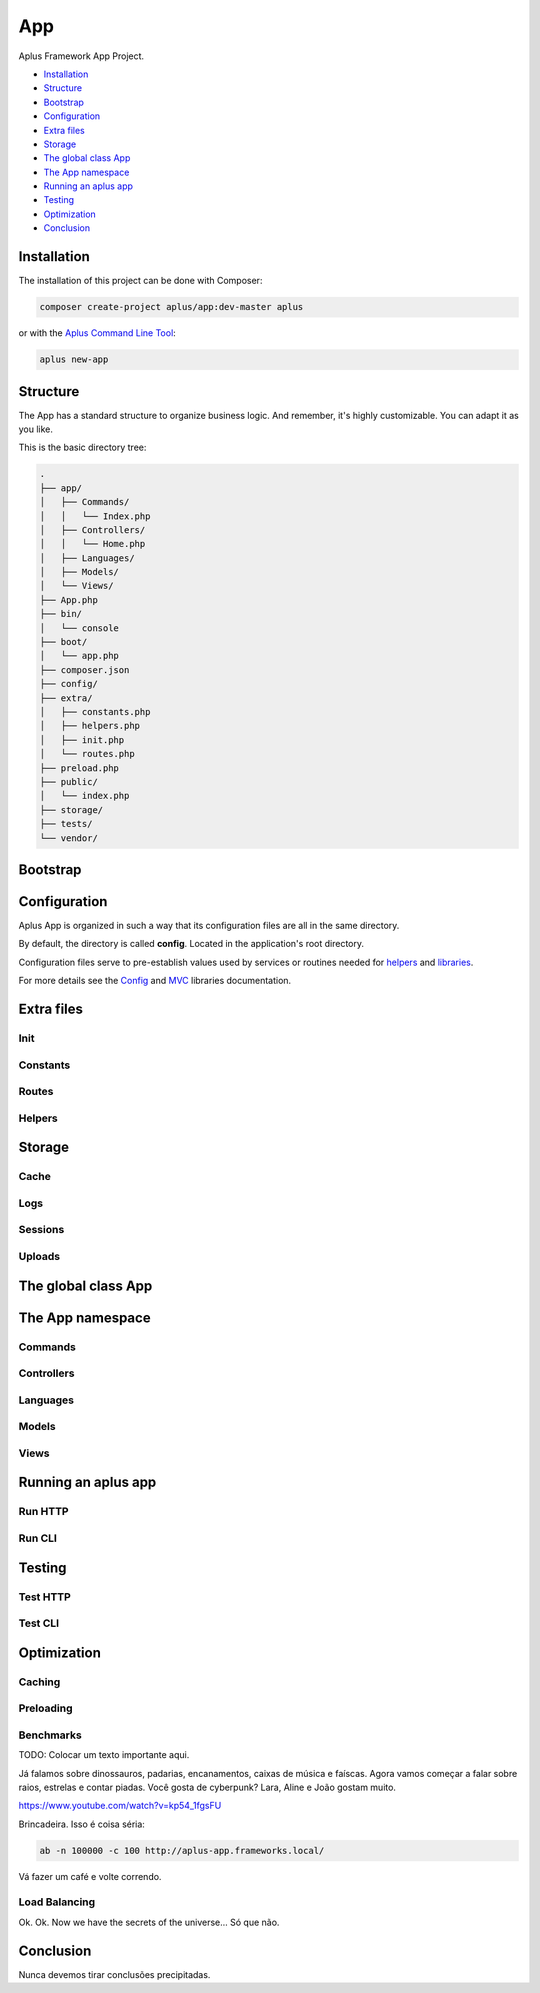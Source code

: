 App
===

.. image:: image.png
    :alt: Aplus Framework App Project

Aplus Framework App Project.

- `Installation`_
- `Structure`_
- `Bootstrap`_
- `Configuration`_
- `Extra files`_
- `Storage`_
- `The global class App`_
- `The App namespace`_
- `Running an aplus app`_
- `Testing`_
- `Optimization`_
- `Conclusion`_

Installation
------------

The installation of this project can be done with Composer:

.. code-block::

    composer create-project aplus/app:dev-master aplus

or with the `Aplus Command Line Tool <https://docs.aplus-framework.com/guides/aplus/index.html>`_:

.. code-block::

    aplus new-app

Structure
---------

The App has a standard structure to organize business logic. 
And remember, it's highly customizable. You can adapt it as you like.

This is the basic directory tree:

.. code-block::

    .
    ├── app/
    │   ├── Commands/
    │   │   └── Index.php
    │   ├── Controllers/
    │   │   └── Home.php
    │   ├── Languages/
    │   ├── Models/
    │   └── Views/
    ├── App.php
    ├── bin/
    │   └── console
    ├── boot/
    │   └── app.php
    ├── composer.json
    ├── config/
    ├── extra/
    │   ├── constants.php
    │   ├── helpers.php
    │   ├── init.php
    │   └── routes.php
    ├── preload.php
    ├── public/
    │   └── index.php
    ├── storage/
    ├── tests/
    └── vendor/

Bootstrap
---------


Configuration
-------------

Aplus App is organized in such a way that its configuration files are all in the
same directory.

By default, the directory is called **config**. Located in the application's root
directory.

Configuration files serve to pre-establish values used by services
or routines needed for `helpers`_ and `libraries <https://docs.aplus-framework.com/guides/libraries/index.html>`_.

For more details see the `Config <https://docs.aplus-framework.com/guides/libraries/config/index.html>`_
and `MVC <https://docs.aplus-framework.com/guides/libraries/mvc/index.html>`_
libraries documentation.

Extra files
-----------

Init
####

Constants
#########

Routes
######

Helpers
#######

Storage
-------

Cache
#####

Logs
####

Sessions
########

Uploads
#######

The global class App
--------------------

The App namespace
-----------------

Commands
########

Controllers
###########

Languages
#########

Models
######

Views
#####


Running an aplus app
--------------------

Run HTTP
########

Run CLI
#######

Testing
-------

Test HTTP
#########

Test CLI
########

Optimization
------------

Caching
#######

Preloading
##########

Benchmarks
##########

TODO: Colocar um texto importante aqui.

Já falamos sobre dinossauros, padarias, encanamentos, caixas de música e faíscas. 
Agora vamos começar a falar sobre raios, estrelas e contar piadas. 
Você gosta de cyberpunk? Lara, Aline e João gostam muito.

https://www.youtube.com/watch?v=kp54_1fgsFU

Brincadeira. Isso é coisa séria:

.. code-block::

    ab -n 100000 -c 100 http://aplus-app.frameworks.local/

Vá fazer um café e volte correndo.

Load Balancing
##############

Ok. Ok. Now we have the secrets of the universe... Só que não.

Conclusion
----------

Nunca devemos tirar conclusões precipitadas.
